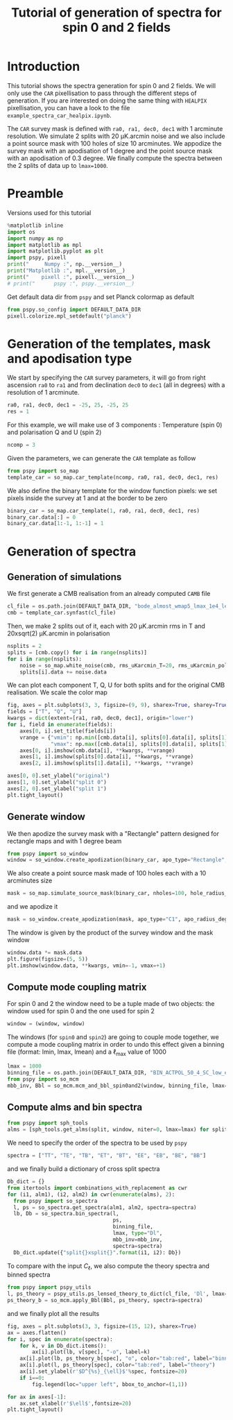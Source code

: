#+TITLE: Tutorial of generation of spectra for spin 0 and 2 fields
#+PROPERTY: header-args:jupyter-python :session tutorial_spectra_spin0and2
#+PROPERTY: header-args :exports both
#+PROPERTY: header-args :tangle tutorial_spectra_spin0and2.py

* Introduction

This tutorial shows the spectra generation for spin 0 and 2 fields. We will only use the =CAR=
pixellisation to pass through the different steps of generation. If you are interested on doing the
same thing with =HEALPIX= pixellisation, you can have a look to the file
=example_spectra_car_healpix.ipynb=.

The =CAR= survey mask is defined with =ra0, ra1, dec0, dec1= with 1 arcminute resolution. We simulate 2
splits with 20 µK.arcmin noise and we also include a point source mask with 100 holes of size 10
arcminutes. We appodize the survey mask with an apodisation of 1 degree and the point source mask
with an apodisation of 0.3 degree. We finally compute the spectra between the 2 splits of data up to
~lmax=1000~.

* Emacs config                                                     :noexport:

#+BEGIN_SRC elisp :session tutorial_spectra_spin0and2 :results none :tangle no
  (setenv "WORKON_HOME" (concat (getenv "HOME") "/Workdir/CMB/development/PSpipe"))
  (pyvenv-workon "pyenv")
#+END_SRC

* Preamble
Versions used for this tutorial
#+BEGIN_SRC jupyter-python
  %matplotlib inline
  import os
  import numpy as np
  import matplotlib as mpl
  import matplotlib.pyplot as plt
  import pspy, pixell
  print("     Numpy :", np.__version__)
  print("Matplotlib :", mpl.__version__)
  print("    pixell :", pixell.__version__)
  # print("      pspy :", pspy.__version__)
#+END_SRC

#+RESULTS:
:      Numpy : 1.17.4
: Matplotlib : 3.1.2
:     pixell : 0.6.0+34.g23be32d

Get default data dir from =pspy= and set Planck colormap as default
#+BEGIN_SRC jupyter-python :results none
  from pspy.so_config import DEFAULT_DATA_DIR
  pixell.colorize.mpl_setdefault("planck")
#+END_SRC

* Generation of the templates, mask and apodisation type

We start by specifying the =CAR= survey parameters, it will go from right ascension =ra0= to =ra1= and
from declination =dec0= to =dec1= (all in degrees) with a resolution of 1 arcminute.
#+BEGIN_SRC jupyter-python :results none
  ra0, ra1, dec0, dec1 = -25, 25, -25, 25
  res = 1
#+END_SRC

For this example, we will make use of 3 components : Temperature (spin 0) and polarisation Q and U
(spin 2)
#+BEGIN_SRC jupyter-python :results none
  ncomp = 3
#+END_SRC

Given the parameters, we can generate the =CAR= template as follow
#+BEGIN_SRC jupyter-python :results none
  from pspy import so_map
  template_car = so_map.car_template(ncomp, ra0, ra1, dec0, dec1, res)
#+END_SRC

We also define the binary template for the window function pixels: we set pixels inside the survey
at 1 and at the border to be zero
#+BEGIN_SRC jupyter-python :results none
  binary_car = so_map.car_template(1, ra0, ra1, dec0, dec1, res)
  binary_car.data[:] = 0
  binary_car.data[1:-1, 1:-1] = 1
#+END_SRC

* Generation of spectra
** Generation of simulations
We first generate a CMB realisation from an already computed =CAMB= file
#+BEGIN_SRC jupyter-python :results none
  cl_file = os.path.join(DEFAULT_DATA_DIR, "bode_almost_wmap5_lmax_1e4_lensedCls_startAt2.dat")
  cmb = template_car.synfast(cl_file)
#+END_SRC

Then, we make 2 splits out of it, each with 20 µK.arcmin rms in T and 20xsqrt(2) µK.arcmin in
polarisation

#+BEGIN_SRC jupyter-python :results none
  nsplits = 2
  splits = [cmb.copy() for i in range(nsplits)]
  for i in range(nsplits):
      noise = so_map.white_noise(cmb, rms_uKarcmin_T=20, rms_uKarcmin_pol=np.sqrt(2)*20)
      splits[i].data += noise.data
#+END_SRC

We can plot each component T, Q, U for both splits and for the original CMB realisation. We scale
the color map
#+BEGIN_SRC jupyter-python
  fig, axes = plt.subplots(3, 3, figsize=(9, 9), sharex=True, sharey=True)
  fields = ["T", "Q", "U"]
  kwargs = dict(extent=[ra1, ra0, dec0, dec1], origin="lower")
  for i, field in enumerate(fields):
      axes[0, i].set_title(fields[i])
      vrange = {"vmin": np.min([cmb.data[i], splits[0].data[i], splits[1].data[i]]),
                "vmax": np.max([cmb.data[i], splits[0].data[i], splits[1].data[i]])}
      axes[0, i].imshow(cmb.data[i], **kwargs, **vrange)
      axes[1, i].imshow(splits[0].data[i], **kwargs, **vrange)
      axes[2, i].imshow(splits[1].data[i], **kwargs, **vrange)

  axes[0, 0].set_ylabel("original")
  axes[1, 0].set_ylabel("split 0")
  axes[2, 0].set_ylabel("split 1")
  plt.tight_layout()
#+END_SRC

#+RESULTS:
[[file:./.ob-jupyter/0e48d4d665e0e36ee697fc3a9e404c2142b11b72.png]]

** Generate window
We then apodize the survey mask with a "Rectangle" pattern designed for rectangle maps and with 1
degree beam
#+BEGIN_SRC jupyter-python :results none
  from pspy import so_window
  window = so_window.create_apodization(binary_car, apo_type="Rectangle", apo_radius_degree=1)
#+END_SRC

We also create a point source mask made of 100 holes each with a 10 arcminutes size
#+BEGIN_SRC jupyter-python :results none
  mask = so_map.simulate_source_mask(binary_car, nholes=100, hole_radius_arcmin=10)
#+END_SRC
and we apodize it
#+BEGIN_SRC jupyter-python :results none
  mask = so_window.create_apodization(mask, apo_type="C1", apo_radius_degree=0.3)
#+END_SRC

The window is given by the product of the survey window and the mask window
#+BEGIN_SRC jupyter-python
  window.data *= mask.data
  plt.figure(figsize=(5, 5))
  plt.imshow(window.data, **kwargs, vmin=-1, vmax=+1)
#+END_SRC

#+RESULTS:
:RESULTS:
: <matplotlib.image.AxesImage at 0x7fde65cad160>
[[file:./.ob-jupyter/8e130431cf9ab1d4e0179d5bb1823bf18cbe8d97.png]]
:END:

** Compute mode coupling matrix
For spin 0 and 2 the window need to be a tuple made of two objects: the window used for spin 0 and the
one used for spin 2
#+BEGIN_SRC jupyter-python :results none
  window = (window, window)
#+END_SRC

The windows (for =spin0= and =spin2=) are going to couple mode together, we compute a mode coupling
matrix in order to undo this effect given a binning file (format: lmin, lmax, lmean) and a
\(\ell\)_{max} value of 1000
#+BEGIN_SRC jupyter-python :results none
  lmax = 1000
  binning_file = os.path.join(DEFAULT_DATA_DIR, "BIN_ACTPOL_50_4_SC_low_ell_startAt2.dat")
  from pspy import so_mcm
  mbb_inv, Bbl = so_mcm.mcm_and_bbl_spin0and2(window, binning_file, lmax=lmax, type="Dl", niter=0)
#+END_SRC

*** Plot mbb                                                     :noexport:
#+BEGIN_SRC jupyter-python
  fig, axes = plt.subplots(3, 2, figsize=(6, 9))
  for i, label in enumerate(["spin0xspin0", "spin0xspin2", "spin2xspin2"]):
      mat = mbb_inv[label].copy()
      diagonal = np.eye(mat.shape[0], dtype=bool)
      mat[~diagonal] = np.nan
      axes[i, 0].matshow(mat)
      mat = mbb_inv[label].copy()
      mat[diagonal] = np.nan
      axes[i, 1].matshow(mat)
      axes[i, 0].set_ylabel(label)
      #  plt.colorbar(orientation="horizontal")
  # print(np.diag(mbb_inv["spin0xspin0"]))
#+END_SRC


#+RESULTS:
[[file:./.ob-jupyter/a0d8e3a70eeae2ceb1fdbe604e88be5f42153260.png]]

** Compute alms and bin spectra
#+BEGIN_SRC jupyter-python :results none
  from pspy import sph_tools
  alms = [sph_tools.get_alms(split, window, niter=0, lmax=lmax) for split in splits]
#+END_SRC

We need to specify the order of the spectra to be used by =pspy=
#+BEGIN_SRC jupyter-python :results none
  spectra = ["TT", "TE", "TB", "ET", "BT", "EE", "EB", "BE", "BB"]
#+END_SRC
and we finally build a dictionary of cross split spectra
#+BEGIN_SRC jupyter-python :results none
  Db_dict = {}
  from itertools import combinations_with_replacement as cwr
  for (i1, alm1), (i2, alm2) in cwr(enumerate(alms), 2):
    from pspy import so_spectra
    l, ps = so_spectra.get_spectra(alm1, alm2, spectra=spectra)
    lb, Db = so_spectra.bin_spectra(l,
                                    ps,
                                    binning_file,
                                    lmax, type="Dl",
                                    mbb_inv=mbb_inv,
                                    spectra=spectra)
    Db_dict.update({"split{}xsplit{}".format(i1, i2): Db})
#+END_SRC

To compare with the input $C_\ell$, we also compute the theory spectra and binned spectra
#+BEGIN_SRC jupyter-python :results none
  from pspy import pspy_utils
  l, ps_theory = pspy_utils.ps_lensed_theory_to_dict(cl_file, 'Dl', lmax=lmax)
  ps_theory_b = so_mcm.apply_Bbl(Bbl, ps_theory, spectra=spectra)
#+END_SRC

and we finally plot all the results
#+BEGIN_SRC jupyter-python
  fig, axes = plt.subplots(3, 3, figsize=(15, 12), sharex=True)
  ax = axes.flatten()
  for i, spec in enumerate(spectra):
      for k, v in Db_dict.items():
          ax[i].plot(lb, v[spec], "-o", label=k)
      ax[i].plot(lb, ps_theory_b[spec], "o", color="tab:red", label="binned theory")
      ax[i].plot(l, ps_theory[spec], color="tab:red", label="theory")
      ax[i].set_ylabel(r'$D^{%s}_{\ell}$'%spec, fontsize=20)
      if i==0:
          fig.legend(loc="upper left", bbox_to_anchor=(1,1))

  for ax in axes[-1]:
      ax.set_xlabel(r'$\ell$',fontsize=20)
  plt.tight_layout()
#+END_SRC

#+RESULTS:
[[file:./.ob-jupyter/8dec742a8f48e26f255cf47eb66656185282eea6.png]]

